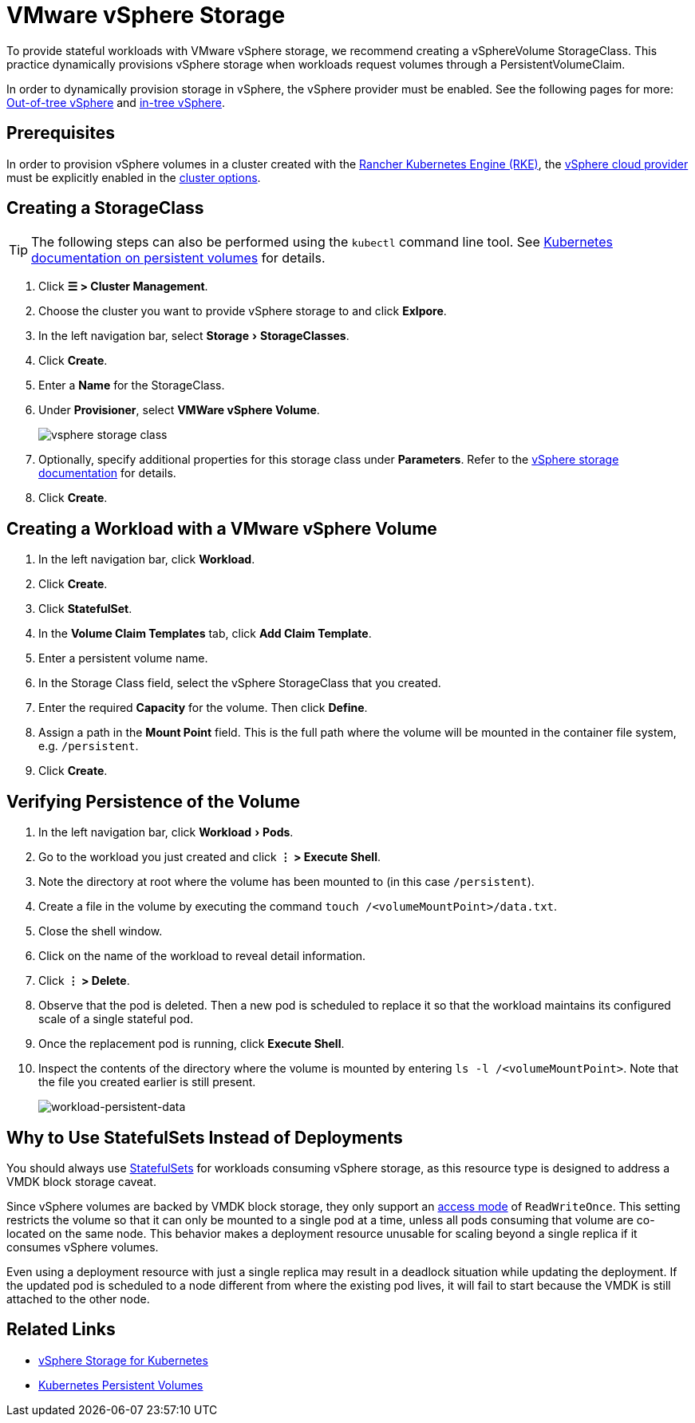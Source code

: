 = VMware vSphere Storage
:experimental:

To provide stateful workloads with VMware vSphere storage, we recommend creating a vSphereVolume StorageClass. This practice dynamically provisions vSphere storage when workloads request volumes through a PersistentVolumeClaim.

In order to dynamically provision storage in vSphere, the vSphere provider must be enabled. See the following pages for more: xref:cluster-deployment/set-up-cloud-providers/configure-out-of-tree-vsphere.adoc[Out-of-tree vSphere] and xref:cluster-deployment/set-up-cloud-providers/configure-in-tree-vsphere.adoc[in-tree vSphere].

== Prerequisites

In order to provision vSphere volumes in a cluster created with the xref:cluster-deployment/launch-kubernetes-with-rancher.adoc[Rancher Kubernetes Engine (RKE)], the https://rancher.com/docs/rke/latest/en/config-options/cloud-providers/vsphere[vSphere cloud provider] must be explicitly enabled in the xref:cluster-deployment/configuration/rke1.adoc[cluster options].

== Creating a StorageClass

[TIP]
====

The following steps can also be performed using the `kubectl` command line tool. See https://kubernetes.io/docs/concepts/storage/persistent-volumes/[Kubernetes documentation on persistent volumes] for details.
====


. Click *☰ > Cluster Management*.
. Choose the cluster you want to provide vSphere storage to and click *Exlpore*.
. In the left navigation bar, select menu:Storage[StorageClasses].
. Click *Create*.
. Enter a *Name* for the StorageClass.
. Under *Provisioner*, select *VMWare vSphere Volume*.
+
image:vsphere-storage-class.png[]

. Optionally, specify additional properties for this storage class under *Parameters*. Refer to the https://github.com/vmware-archive/vsphere-storage-for-kubernetes/blob/master/documentation/storageclass.md[vSphere storage documentation] for details.
. Click *Create*.

== Creating a Workload with a VMware vSphere Volume

. In the left navigation bar, click *Workload*.
. Click *Create*.
. Click *StatefulSet*.
. In the *Volume Claim Templates* tab, click *Add Claim Template*.
. Enter a persistent volume name.
. In the Storage Class field, select the vSphere StorageClass that you created.
. Enter the required *Capacity* for the volume. Then click *Define*.
. Assign a path in the *Mount Point* field. This is the full path where the volume will be mounted in the container file system, e.g. `/persistent`.
. Click *Create*.

== Verifying Persistence of the Volume

. In the left navigation bar, click menu:Workload[Pods].
. Go to the workload you just created and click *⋮ > Execute Shell*.
. Note the directory at root where the volume has been mounted to (in this case `/persistent`).
. Create a file in the volume by executing the command `touch /<volumeMountPoint>/data.txt`.
. Close the shell window.
. Click on the name of the workload to reveal detail information.
. Click *⋮ > Delete*.
. Observe that the pod is deleted. Then a new pod is scheduled to replace it so that the workload maintains its configured scale of a single stateful pod.
. Once the replacement pod is running, click *Execute Shell*.
. Inspect the contents of the directory where the volume is mounted by entering `ls -l /<volumeMountPoint>`. Note that the file you created earlier is still present.
+
image:workload-persistent-data.png[workload-persistent-data]

== Why to Use StatefulSets Instead of Deployments

You should always use https://kubernetes.io/docs/concepts/workloads/controllers/statefulset/[StatefulSets] for workloads consuming vSphere storage, as this resource type is designed to address a VMDK block storage caveat.

Since vSphere volumes are backed by VMDK block storage, they only support an https://kubernetes.io/docs/concepts/storage/persistent-volumes/#persistentvolumeclaims[access mode] of `ReadWriteOnce`. This setting restricts the volume so that it can only be mounted to a single pod at a time, unless all pods consuming that volume are co-located on the same node. This behavior makes a deployment resource unusable for scaling beyond a single replica if it consumes vSphere volumes.

Even using a deployment resource with just a single replica may result in a deadlock situation while updating the deployment. If the updated pod is scheduled to a node different from where the existing pod lives, it will fail to start because the VMDK is still attached to the other node.

== Related Links

* https://github.com/vmware-archive/vsphere-storage-for-kubernetes/tree/master/documentation[vSphere Storage for Kubernetes]
* https://kubernetes.io/docs/concepts/storage/persistent-volumes/[Kubernetes Persistent Volumes]

